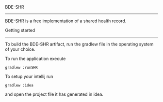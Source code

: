 BDE-SHR
-------
  
BDE-SHR is a free implementation of a shared health record.

Getting started
---------------

To build the BDE-SHR artifact, run the gradlew file in the operating system of your choice.

To run the application execute

#+BEGIN_SRC
	gradlew :runSHR
#+END_SRC

To setup your intellij run

#+BEGIN_SRC
	gradlew :idea
#+END_SRC

and open the project file it has generated in idea.
